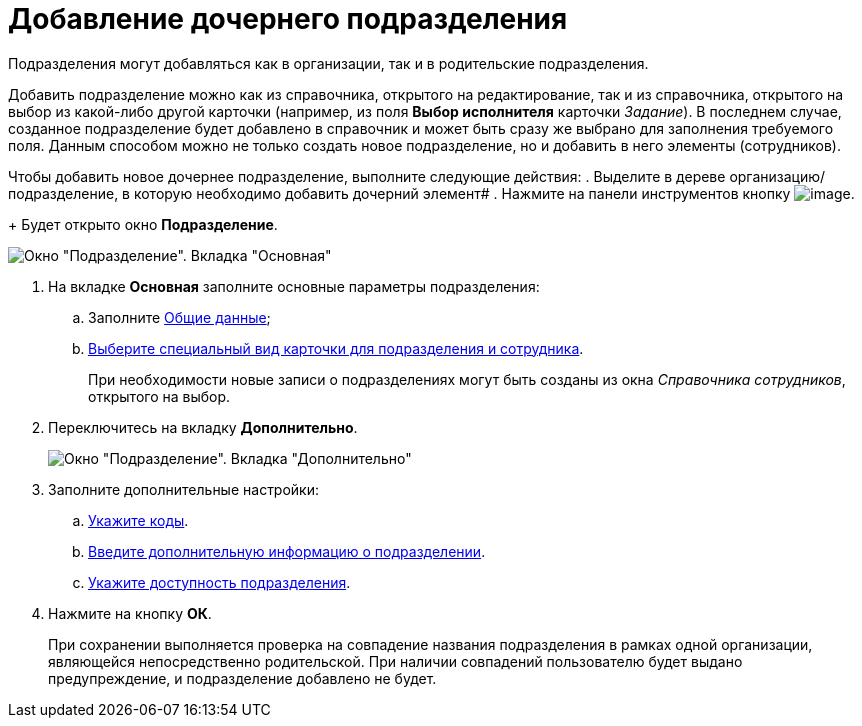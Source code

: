 = Добавление дочернего подразделения

Подразделения могут добавляться как в организации, так и в родительские подразделения.

Добавить подразделение можно как из справочника, открытого на редактирование, так и из справочника, открытого на выбор из какой-либо другой карточки (например, из поля *Выбор исполнителя* карточки _Задание_). В последнем случае, созданное подразделение будет добавлено в справочник и может быть сразу же выбрано для заполнения требуемого поля. Данным способом можно не только создать новое подразделение, но и добавить в него элементы (сотрудников).

Чтобы добавить новое дочернее подразделение, выполните следующие действия:
. Выделите в дереве организацию/подразделение, в которую необходимо добавить дочерний элемент#
. Нажмите на панели инструментов кнопку image:buttons/part_department_add.png[image].
+
Будет открыто окно *Подразделение*.

image::part_Department_main.png[Окно "Подразделение". Вкладка "Основная"]
. На вкладке *Основная* заполните основные параметры подразделения:
[loweralpha]
.. Заполните xref:part_Department_settings_main.adoc[Общие данные];
.. xref:part_Department_settings_card_kind_partner.adoc[Выберите специальный вид карточки для подразделения и сотрудника].
+
При необходимости новые записи о подразделениях могут быть созданы из окна _Справочника сотрудников_, открытого на выбор.
. Переключитесь на вкладку *Дополнительно*.
+
image::part_Department_additional.png[Окно "Подразделение". Вкладка "Дополнительно"]
. Заполните дополнительные настройки:
[loweralpha]
.. xref:part_Department_extrasettings_codes.adoc[Укажите коды].
.. xref:part_Set_department_extra_information.adoc[Введите дополнительную информацию о подразделении].
.. xref:part_Set_department_access.adoc[Укажите доступность подразделения].
. Нажмите на кнопку *ОК*.
+
При сохранении выполняется проверка на совпадение названия подразделения в рамках одной организации, являющейся непосредственно родительской. При наличии совпадений пользователю будет выдано предупреждение, и подразделение добавлено не будет.

